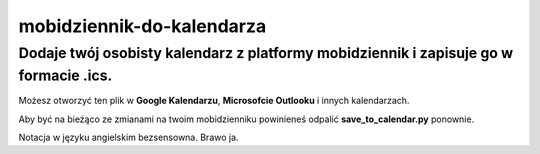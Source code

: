 mobidziennik-do-kalendarza
=============================

Dodaje twój osobisty kalendarz z platformy mobidziennik i zapisuje go w formacie .ics.
^^^^^^^^^^^^^^^^^^^^^^^^^^^^^^^^^^^^^^^^^^^^^^^^^^^^^^^^^^^^^^^^^^^^^^^^^^^^^^^^^^^^^^^^^^^^^^^^^^^^^^^^^^^^^^^^^^^^^

Możesz otworzyć ten plik w **Google Kalendarzu**, **Microsofcie Outlooku** i innych kalendarzach.

Aby być na bieżąco ze zmianami na twoim mobidzienniku powinieneś odpalić **save_to_calendar.py** ponownie.

Notacja w języku angielskim bezsensowna. Brawo ja.


